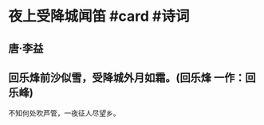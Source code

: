 * 夜上受降城闻笛 #card #诗词
:PROPERTIES:
:card-last-interval: 4.14
:card-repeats: 2
:card-ease-factor: 3
:card-next-schedule: 2022-10-13T14:36:50.736Z
:card-last-reviewed: 2022-10-09T11:36:50.736Z
:card-last-score: 5
:END:
** 唐·李益
** 回乐烽前沙似雪，受降城外月如霜。(回乐烽 一作：回乐峰)
不知何处吹芦管，一夜征人尽望乡。